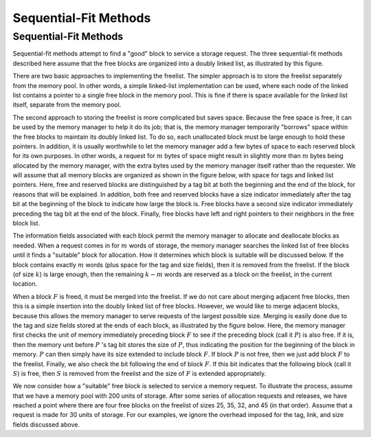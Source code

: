 .. This file is part of the OpenDSA eTextbook project. See
.. http://opendsa.org for more details.
.. Copyright (c) 2012-2020 by the OpenDSA Project Contributors, and
.. distributed under an MIT open source license.

.. avmetadata::
   :title: Sequential-Fit Methods
   :author: Cliff Shaffer
   :institution: Virginia Tech
   :topic: Memory Management
   :keyword: Memory Management; Sequential Fit Memory Allocation
   :naturallanguage: en
   :programminglanguage: N/A
   :description: Introduces the concept of sequential fit methods for memory managers, where memory is an alternating series of allocated and unallocated blocks.

Sequential-Fit Methods
======================

Sequential-Fit Methods
----------------------

Sequential-fit methods attempt to find a "good" block to service
a storage request.
The three sequential-fit methods described here assume that the free
blocks are organized into a doubly linked list, as illustrated by
this figure.

.. _FreeBlck:

.. inlineav:: seqFitCON dgm
   :links: AV/MemManage/seqFitCON.css
   :scripts: AV/MemManage/seqFitCON.js
   :align: justify
   :keyword: Memory Management; Sequential Fit Memory Allocation

   A doubly linked list of free blocks as seen by the memory manager.
   Shaded areas represent allocated memory.
   Unshaded areas are part of the freelist.

There are two basic approaches to implementing the freelist.
The simpler approach is to store the freelist separately from the
memory pool.
In other words, a simple linked-list implementation
can be used, where each node of the linked list
contains a pointer to a single free block in the memory pool.
This is fine if there is space available for the linked list itself,
separate from the memory pool.

The second approach to storing the freelist is more complicated but
saves space.
Because the free space is free, it can be used by the memory manager to
help it do its job; that is, the memory manager temporarily
"borrows" space within the free blocks to maintain its doubly
linked list.
To do so, each unallocated block must be large enough to hold these
pointers.
In addition, it is usually worthwhile to let the memory manager add a
few bytes of space to each reserved block for its own purposes.
In other words, a request for :math:`m` bytes of space might result in
slightly more than :math:`m` bytes being allocated by the memory
manager, with the extra bytes used by the memory manager itself rather
than the requester.
We will assume that all memory blocks are organized as shown in
the figure below, with space for tags and linked list pointers.
Here, free and reserved blocks are distinguished by a tag bit at both
the beginning and the end of the block, for reasons that will be
explained.
In addition, both free and reserved blocks have a size indicator
immediately after the tag bit at the beginning of the block to
indicate how large the block is.
Free blocks have a second size indicator immediately preceding the tag
bit at the end of the block.
Finally, free blocks have left and right pointers to their neighbors
in the free block list.

.. _MemTags:

.. odsafig:: Images/MemTags.png
   :width: 400
   :align: center
   :capalign: justify
   :figwidth: 90%
   :alt: Blocks as seen by the memory manager

   Blocks as seen by the memory manager.
   Each block includes additional information such as freelist link
   pointers, start and end tags, and a size field.
   (a) The layout for a free block.
   The beginning of the block contains the tag bit field, the block size
   field, and two pointers for the freelist.
   The end of the block contains a second tag field and a second block
   size field.
   (b) A reserved block of :math:`k` bytes.
   The memory manager adds to these :math:`k` bytes an additional tag
   bit field and block size field at the beginning of the block,
   and a second tag field at the end of the block.

The information fields associated with each block permit the memory
manager to allocate and deallocate blocks as needed.
When a request comes in for :math:`m` words of storage, the memory
manager searches the linked list of free blocks until it finds a
"suitable" block for allocation.
How it determines which block is suitable will be discussed below.
If the block contains exactly :math:`m` words (plus space for the tag
and size fields), then it is removed from the freelist.
If the block (of size :math:`k`) is large enough,
then the remaining :math:`k - m` words are reserved as a block on the
freelist, in the current location.

When a block :math:`F` is freed, it must be merged into the freelist.
If we do not care about merging adjacent free blocks, then this
is a simple insertion into the doubly linked list of free blocks.
However, we would like to merge adjacent blocks, because
this allows the memory manager to serve requests of the largest
possible size.
Merging is easily done due to the tag and size fields stored at the
ends of each block, as illustrated by the figure below.
Here, the memory manager first checks the unit of memory immediately
preceding block :math:`F` to see if the preceding block (call
it :math:`P`) is also free.
If it is, then the memory unit before :math:`P` 's tag bit stores
the size of :math:`P`, thus indicating the position for the beginning
of the block in memory.
:math:`P` can then simply have its size extended to include
block :math:`F`.
If block :math:`P` is not free, then we just add block :math:`F` to
the freelist.
Finally, we also check the bit following the end of block :math:`F`.
If this bit indicates that the following block (call it :math:`S`) is
free, then :math:`S` is removed from the freelist and the size
of :math:`F` is extended appropriately.

.. _MemEx:

.. odsafig:: Images/MemEx.png
   :width: 400
   :align: center
   :capalign: justify
   :figwidth: 90%
   :alt: Adding a block to the freelist.

   Adding block :math:`F` to the freelist.
   The word immediately preceding the start of :math:`F` in the memory
   pool stores the tag bit of the preceding block :math:`P`.
   If :math:`P` is free, merge :math:`F` into :math:`P`.
   We find the end of :math:`F` by using :math:`F` 's size field.
   The word following the end of :math:`F` is the tag field for
   block :math:`S`.
   If :math:`S` is free, merge it into :math:`F`.

We now consider how a "suitable" free block is selected to service a
memory request.
To illustrate the process, assume that we have a memory pool with 200
units of storage. After some series of allocation requests and releases, 
we have reached a point where there are four free blocks
on the freelist of sizes 25, 35, 32, and 45 (in that order).
Assume that a request is made for 30 units of storage.
For our examples, we ignore the overhead imposed for the tag, link,
and size fields discussed above.
